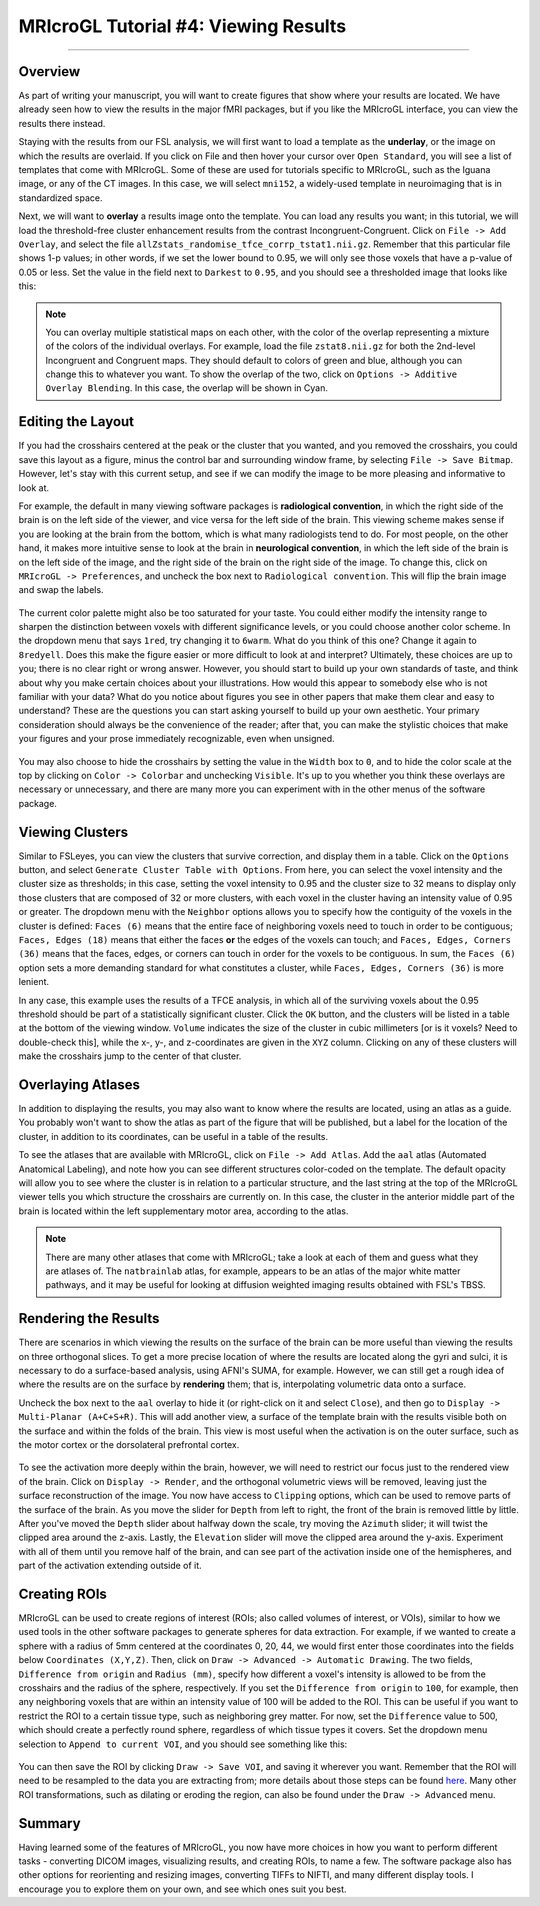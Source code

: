 .. _MRIcroGL_4_ViewingResults:

=====================================
MRIcroGL Tutorial #4: Viewing Results
=====================================

--------

Overview
********

As part of writing your manuscript, you will want to create figures that show where your results are located. We have already seen how to view the results in the major fMRI packages, but if you like the MRIcroGL interface, you can view the results there instead.

Staying with the results from our FSL analysis, we will first want to load a template as the **underlay**, or the image on which the results are overlaid. If you click on File and then hover your cursor over ``Open Standard``, you will see a list of templates that come with MRIcroGL. Some of these are used for tutorials specific to MRIcroGL, such as the Iguana image, or any of the CT images. In this case, we will select ``mni152``, a widely-used template in neuroimaging that is in standardized space.

Next, we will want to **overlay** a results image onto the template. You can load any results you want; in this tutorial, we will load the threshold-free cluster enhancement results from the contrast Incongruent-Congruent. Click on ``File -> Add Overlay``, and select the file ``allZstats_randomise_tfce_corrp_tstat1.nii.gz``. Remember that this particular file shows 1-p values; in other words, if we set the lower bound to 0.95, we will only see those voxels that have a p-value of 0.05 or less. Set the value in the field next to ``Darkest`` to ``0.95``, and you should see a thresholded image that looks like this:

.. figure:: 04_ResultsOverlay.png

.. note::

  You can overlay multiple statistical maps on each other, with the color of the overlap representing a mixture of the colors of the individual overlays. For example, load the file ``zstat8.nii.gz`` for both the 2nd-level Incongruent and Congruent maps. They should default to colors of green and blue, although you can change this to whatever you want. To show the overlap of the two, click on ``Options -> Additive Overlay Blending``. In this case, the overlap will be shown in Cyan.
  
.. figure:: 04_Additive.png


Editing the Layout
******************

If you had the crosshairs centered at the peak or the cluster that you wanted, and you removed the crosshairs, you could save this layout as a figure, minus the control bar and surrounding window frame, by selecting ``File -> Save Bitmap``. However, let's stay with this current setup, and see if we can modify the image to be more pleasing and informative to look at.

For example, the default in many viewing software packages is **radiological convention**, in which the right side of the brain is on the left side of the viewer, and vice versa for the left side of the brain. This viewing scheme makes sense if you are looking at the brain from the bottom, which is what many radiologists tend to do. For most people, on the other hand, it makes more intuitive sense to look at the brain in **neurological convention**, in which the left side of the brain is on the left side of the image, and the right side of the brain on the right side of the image. To change this, click on ``MRIcroGL -> Preferences``, and uncheck the box next to ``Radiological convention``. This will flip the brain image and swap the labels.

.. figure:: 04_NeurologicalConvention.png

The current color palette might also be too saturated for your taste. You could either modify the intensity range to sharpen the distinction between voxels with different significance levels, or you could choose another color scheme. In the dropdown menu that says ``1red``, try changing it to ``6warm``. What do you think of this one? Change it again to ``8redyell``. Does this make the figure easier or more difficult to look at and interpret? Ultimately, these choices are up to you; there is no clear right or wrong answer. However, you should start to build up your own standards of taste, and think about why you make certain choices about your illustrations. How would this appear to somebody else who is not familiar with your data? What do you notice about figures you see in other papers that make them clear and easy to understand? These are the questions you can start asking yourself to build up your own aesthetic. Your primary consideration should always be the convenience of the reader; after that, you can make the stylistic choices that make your figures and your prose immediately recognizable, even when unsigned.

.. figure:: 04_RedYel.png

You may also choose to hide the crosshairs by setting the value in the ``Width`` box to ``0``, and to hide the color scale at the top by clicking on ``Color -> Colorbar`` and unchecking ``Visible``. It's up to you whether you think these overlays are necessary or unnecessary, and there are many more you can experiment with in the other menus of the software package.

Viewing Clusters
****************

Similar to FSLeyes, you can view the clusters that survive correction, and display them in a table. Click on the ``Options`` button, and select ``Generate Cluster Table with Options``. From here, you can select the voxel intensity and the cluster size as thresholds; in this case, setting the voxel intensity to 0.95 and the cluster size to 32 means to display only those clusters that are composed of 32 or more clusters, with each voxel in the cluster having an intensity value of 0.95 or greater. The dropdown menu with the ``Neighbor`` options allows you to specify how the contiguity of the voxels in the cluster is defined: ``Faces (6)`` means that the entire face of neighboring voxels need to touch in order to be contiguous; ``Faces, Edges (18)`` means that either the faces **or** the edges of the voxels can touch; and ``Faces, Edges, Corners (36)`` means that the faces, edges, or corners can touch in order for the voxels to be contiguous. In sum, the ``Faces (6)`` option sets a more demanding standard for what constitutes a cluster, while ``Faces, Edges, Corners (36)`` is more lenient.

In any case, this example uses the results of a TFCE analysis, in which all of the surviving voxels about the 0.95 threshold should be part of a statistically significant cluster. Click the ``OK`` button, and the clusters will be listed in a table at the bottom of the viewing window. ``Volume`` indicates the size of the cluster in cubic millimeters [or is it voxels? Need to double-check this], while the x-, y-, and z-coordinates are given in the ``XYZ`` column. Clicking on any of these clusters will make the crosshairs jump to the center of that cluster.

.. figure:: 04_ClusterTable.png

Overlaying Atlases
******************

In addition to displaying the results, you may also want to know where the results are located, using an atlas as a guide. You probably won't want to show the atlas as part of the figure that will be published, but a label for the location of the cluster, in addition to its coordinates, can be useful in a table of the results.

To see the atlases that are available with MRIcroGL, click on ``File -> Add Atlas``. Add the ``aal`` atlas (Automated Anatomical Labeling), and note how you can see different structures color-coded on the template. The default opacity will allow you to see where the cluster is in relation to a particular structure, and the last string at the top of the MRIcroGL viewer tells you which structure the crosshairs are currently on. In this case, the cluster in the anterior middle part of the brain is located within the left supplementary motor area, according to the atlas.

.. figure:: 04_AAL.png

.. note::

  There are many other atlases that come with MRIcroGL; take a look at each of them and guess what they are atlases of. The ``natbrainlab`` atlas, for example, appears to be an atlas of the major white matter pathways, and it may be useful for looking at diffusion weighted imaging results obtained with FSL's TBSS.


Rendering the Results
*********************

There are scenarios in which viewing the results on the surface of the brain can be more useful than viewing the results on three orthogonal slices. To get a more precise location of where the results are located along the gyri and sulci, it is necessary to do a surface-based analysis, using AFNI's SUMA, for example. However, we can still get a rough idea of where the results are on the surface by **rendering** them; that is, interpolating volumetric data onto a surface. 

Uncheck the box next to the ``aal`` overlay to hide it (or right-click on it and select ``Close``), and then go to ``Display -> Multi-Planar (A+C+S+R)``. This will add another view, a surface of the template brain with the results visible both on the surface and within the folds of the brain. This view is most useful when the activation is on the outer surface, such as the motor cortex or the dorsolateral prefrontal cortex.

.. figure:: 04_Ortho_Render.png

To see the activation more deeply within the brain, however, we will need to restrict our focus just to the rendered view of the brain. Click on ``Display -> Render``, and the orthogonal volumetric views will be removed, leaving just the surface reconstruction of the image. You now have access to ``Clipping`` options, which can be used to remove parts of the surface of the brain. As you move the slider for ``Depth`` from left to right, the front of the brain is removed little by little. After you've moved the ``Depth`` slider about halfway down the scale, try moving the ``Azimuth`` slider; it will twist the clipped area around the z-axis. Lastly, the ``Elevation`` slider will move the clipped area around the y-axis. Experiment with all of them until you remove half of the brain, and can see part of the activation inside one of the hemispheres, and part of the activation extending outside of it.

.. figure:: 04_Clipping.png


Creating ROIs
*************

MRIcroGL can be used to create regions of interest (ROIs; also called volumes of interest, or VOIs), similar to how we used tools in the other software packages to generate spheres for data extraction. For example, if we wanted to create a sphere with a radius of 5mm centered at the coordinates 0, 20, 44, we would first enter those coordinates into the fields below ``Coordinates (X,Y,Z)``. Then, click on ``Draw -> Advanced -> Automatic Drawing``. The two fields, ``Difference from origin`` and ``Radius (mm)``, specify how different a voxel's intensity is allowed to be from the crosshairs and the radius of the sphere, respectively. If you set the ``Difference from origin`` to ``100``, for example, then any neighboring voxels that are within an intensity value of 100 will be added to the ROI. This can be useful if you want to restrict the ROI to a certain tissue type, such as neighboring grey matter. For now, set the ``Difference`` value to 500, which should create a perfectly round sphere, regardless of which tissue types it covers. Set the dropdown menu selection to ``Append to current VOI``, and you should see something like this:

.. figure:: 04_ROI.png

You can then save the ROI by clicking ``Draw -> Save VOI``, and saving it wherever you want. Remember that the ROI will need to be resampled to the data you are extracting from; more details about those steps can be found `here <https://andysbrainbook.readthedocs.io/en/latest/FrequentlyAskedQuestions/FrequentlyAskedQuestions.html#frequently-asked-questions>`__. Many other ROI transformations, such as dilating or eroding the region, can also be found under the ``Draw -> Advanced`` menu.

Summary
*******

Having learned some of the features of MRIcroGL, you now have more choices in how you want to perform different tasks - converting DICOM images, visualizing results, and creating ROIs, to name a few. The software package also has other options for reorienting and resizing images, converting TIFFs to NIFTI, and many different display tools. I encourage you to explore them on your own, and see which ones suit you best.
